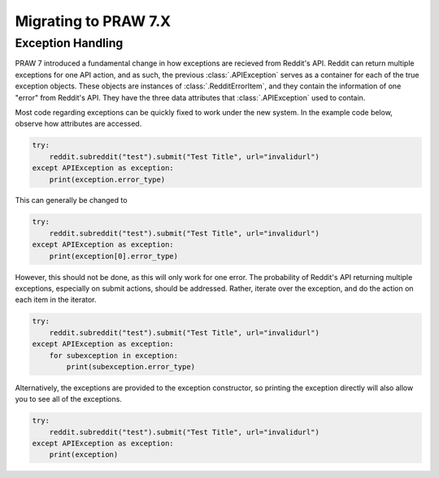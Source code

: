 Migrating to PRAW 7.X
=====================

Exception Handling
------------------

PRAW 7 introduced a fundamental change in how exceptions are recieved from
Reddit's API. Reddit can return multiple exceptions for one API action, and
as such, the previous :class:`.APIException` serves as a container for each of
the true exception objects. These objects are instances of
:class:`.RedditErrorItem`, and they contain the information of one "error" from
Reddit's API. They have the three data attributes that :class:`.APIException`
used to contain.

Most code regarding exceptions can be quickly fixed to work under the new
system. In the example code below, observe how attributes are accessed.

.. code-block:: python

    try:
        reddit.subreddit("test").submit("Test Title", url="invalidurl")
    except APIException as exception:
        print(exception.error_type)

This can generally be changed to

.. code-block:: python

    try:
        reddit.subreddit("test").submit("Test Title", url="invalidurl")
    except APIException as exception:
        print(exception[0].error_type)

However, this should not be done, as this will only work for one error. The
probability of Reddit's API returning multiple exceptions, especially on
submit actions, should be addressed. Rather, iterate over the exception,
and do the action on each item in the iterator.

.. code-block:: python

    try:
        reddit.subreddit("test").submit("Test Title", url="invalidurl")
    except APIException as exception:
        for subexception in exception:
            print(subexception.error_type)

Alternatively, the exceptions are provided to the exception constructor, so
printing the exception directly will also allow you to see all of the
exceptions.

.. code-block:: python

    try:
        reddit.subreddit("test").submit("Test Title", url="invalidurl")
    except APIException as exception:
        print(exception)